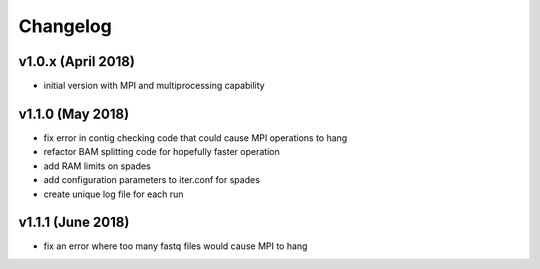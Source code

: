 ..  _Changelog:

Changelog
=========

v1.0.x (April 2018)
-----------------

* initial version with MPI and multiprocessing capability


v1.1.0 (May 2018)
-----------------

* fix error in contig checking code that could cause MPI operations to hang
* refactor BAM splitting code for hopefully faster operation
* add RAM limits on spades
* add configuration parameters to iter.conf for spades
* create unique log file for each run
 
v1.1.1 (June 2018)
------------------

* fix an error where too many fastq files would cause MPI to hang
